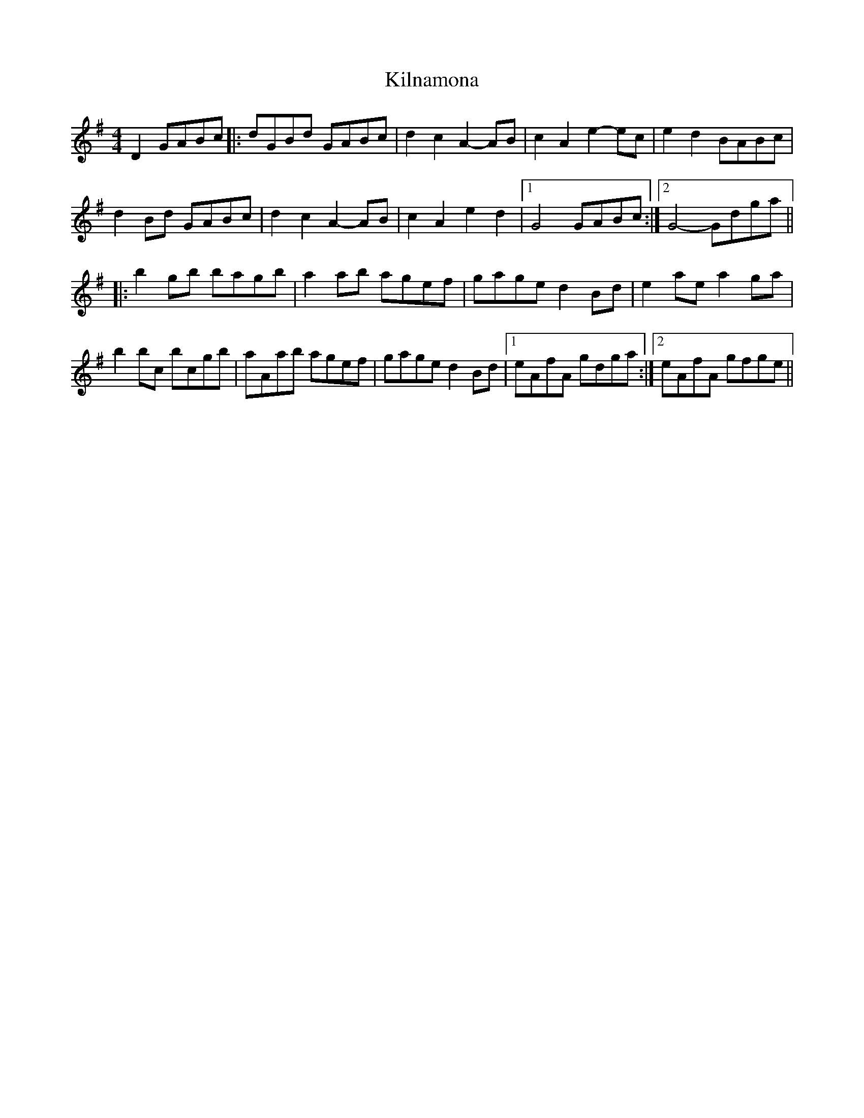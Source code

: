 X: 21676
T: Kilnamona
R: barndance
M: 4/4
K: Gmajor
D2 GABc|:dGBd GABc|d2 c2 A2- AB|c2 A2 e2- ec|e2 d2 BABc|
d2 Bd GABc|d2 c2 A2- AB|c2 A2 e2 d2|1 G4 GABc:|2 G4- Gdga||
|:b2 gb bagb|a2 ab agef|gage d2 Bd|e2 ae a2 ga|
b2 bc’ bc’gb|aAab agef|gage d2 Bd|1 eAfA gdga:|2 eAfA gfge||

